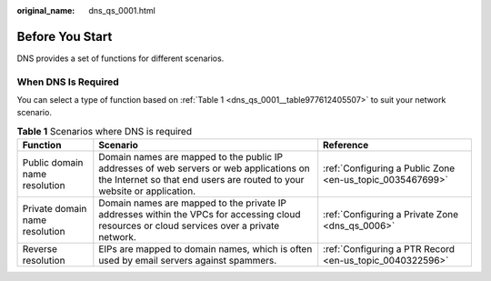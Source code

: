 :original_name: dns_qs_0001.html

.. _dns_qs_0001:

Before You Start
================

DNS provides a set of functions for different scenarios.

When DNS Is Required
--------------------

You can select a type of function based on :ref:`Table 1 <dns_qs_0001__table977612405507>` to suit your network scenario.

.. _dns_qs_0001__table977612405507:

.. table:: **Table 1** Scenarios where DNS is required

   +--------------------------------+--------------------------------------------------------------------------------------------------------------------------------------------------------------------+-----------------------------------------------------------+
   | Function                       | Scenario                                                                                                                                                           | Reference                                                 |
   +================================+====================================================================================================================================================================+===========================================================+
   | Public domain name resolution  | Domain names are mapped to the public IP addresses of web servers or web applications on the Internet so that end users are routed to your website or application. | :ref:`Configuring a Public Zone <en-us_topic_0035467699>` |
   +--------------------------------+--------------------------------------------------------------------------------------------------------------------------------------------------------------------+-----------------------------------------------------------+
   | Private domain name resolution | Domain names are mapped to the private IP addresses within the VPCs for accessing cloud resources or cloud services over a private network.                        | :ref:`Configuring a Private Zone <dns_qs_0006>`           |
   +--------------------------------+--------------------------------------------------------------------------------------------------------------------------------------------------------------------+-----------------------------------------------------------+
   | Reverse resolution             | EIPs are mapped to domain names, which is often used by email servers against spammers.                                                                            | :ref:`Configuring a PTR Record <en-us_topic_0040322596>`  |
   +--------------------------------+--------------------------------------------------------------------------------------------------------------------------------------------------------------------+-----------------------------------------------------------+
